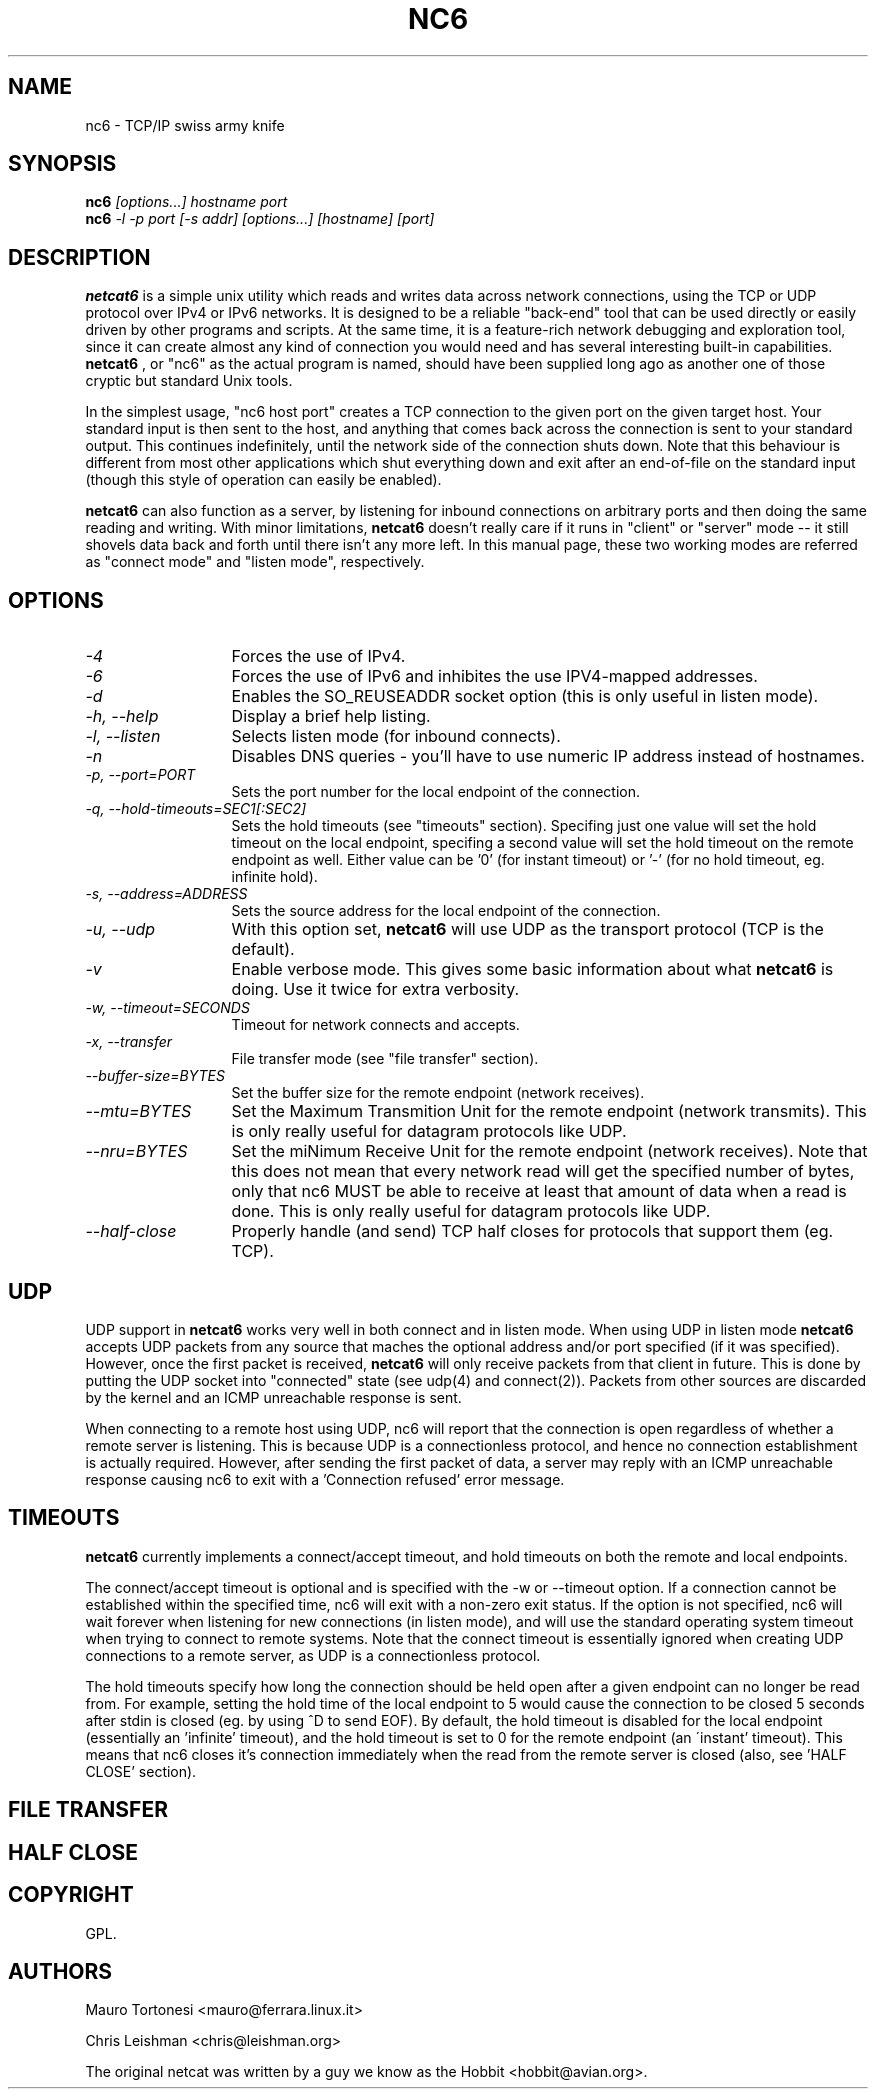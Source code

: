 .TH NC6 1 
.SH NAME
nc6 \- TCP/IP swiss army knife
.SH SYNOPSIS
.B nc6
.I "[options...] hostname port"
.br
.B nc6
.I "-l -p port [-s addr] [options...] [hostname] [port]"
.SH "DESCRIPTION"
.B netcat6
is a simple unix utility which reads and writes data across network
connections, using the TCP or UDP protocol over IPv4 or IPv6 networks.
It is designed to be a reliable "back-end" tool that can be used directly or
easily driven by other programs and scripts.  At the same time, it is a
feature-rich network debugging and exploration tool, since it can create
almost any kind of connection you would need and has several interesting
built-in capabilities. 
.B netcat6
, or "nc6" as the actual program is named, should have been supplied long ago
as another one of those cryptic but standard Unix tools.
.P
In the simplest usage, "nc6 host port" creates a TCP connection to the
given port on the given target host.  Your standard input is then sent
to the host, and anything that comes back across the connection is
sent to your standard output.  This continues indefinitely, until the
network side of the connection shuts down.  Note that this behaviour is
different from most other applications which shut everything down and
exit after an end-of-file on the standard input (though this style of
operation can easily be enabled).
.P
.B netcat6 
can also function as a server, by listening for inbound
connections on arbitrary ports and then doing the same reading and
writing.  With minor limitations, 
.B netcat6 
doesn't really care if it runs in "client" or "server" mode -- it still 
shovels data back and forth until there isn't any more left.  In this
manual page, these two working modes are referred as "connect mode" and 
"listen mode", respectively.
.SH OPTIONS
.TP 13
.I \-4
Forces the use of IPv4. 
.TP 13
.I \-6
Forces the use of IPv6 and inhibites the use IPV4-mapped addresses.
.TP 13
.I \-d
Enables the SO_REUSEADDR socket option (this is only useful in listen mode).
.TP 13
.I \-h, --help
Display a brief help listing.
.TP 13
.I \-l, --listen
Selects listen mode (for inbound connects).
.TP 13
.I \-n
Disables DNS queries - you'll have to use numeric IP address 
instead of hostnames.
.TP 13
.I \-p, --port=PORT
Sets the port number for the local endpoint of the connection.
.TP 13
.I \-q, --hold-timeouts=SEC1[:SEC2]
Sets the hold timeouts (see "timeouts" section).  Specifing just one value
will set the hold timeout on the local endpoint, specifing a second value will
set the hold timeout on the remote endpoint as well.  Either value can be '0'
(for instant timeout) or '-' (for no hold timeout, eg. infinite hold).
.TP 13
.I \-s, --address=ADDRESS
Sets the source address for the local endpoint of the connection.
.TP 13
.I \-u, --udp
With this option set, 
.B netcat6 
will use UDP as the transport protocol (TCP is the default).
.TP 13
.I \-v
Enable verbose mode.  This gives some basic information about what 
.B netcat6
is doing.  Use it twice for extra verbosity.
.TP 13
.I \-w, --timeout=SECONDS
Timeout for network connects and accepts.
.TP 13
.I \-x, --transfer
File transfer mode (see "file transfer" section).
.TP 13
.I \--buffer-size=BYTES
Set the buffer size for the remote endpoint (network receives).
.TP 13
.I \--mtu=BYTES
Set the Maximum Transmition Unit for the remote endpoint (network transmits).
This is only really useful for datagram protocols like UDP.
.TP 13
.I \--nru=BYTES
Set the miNimum Receive Unit for the remote endpoint (network receives).  Note
that this does not mean that every network read will get the specified number
of bytes, only that nc6 MUST be able to receive at least that amount of data
when a read is done.  This is only really useful for datagram protocols like
UDP.
.TP 13
.I \--half-close
Properly handle (and send) TCP half closes for protocols that support them
(eg. TCP).
.SH UDP
UDP support in 
.B netcat6
works very well in both connect and in listen mode.  When using UDP in listen
mode
.B netcat6
accepts UDP packets from any source that maches the optional address and/or
port specified (if it was specified).  However, once the first packet is
received,
.B netcat6
will only receive packets from that client in future.  This is done by
putting the UDP socket into "connected" state (see udp(4) and connect(2)).
Packets from other sources are discarded by the kernel and an ICMP unreachable 
response is sent.
.P
When connecting to a remote host using UDP, nc6 will report that the
connection is open regardless of whether a remote server is listening.  This
is because UDP is a connectionless protocol, and hence no connection
establishment is actually required.  However, after sending the first packet
of data, a server may reply with an ICMP unreachable response causing nc6 to
exit with a 'Connection refused' error message.
.SH TIMEOUTS
.B netcat6
currently implements a connect/accept timeout, and hold timeouts on both the
remote and local endpoints.
.P
The connect/accept timeout is optional and is specified with the -w or
--timeout option.  If a connection cannot be established within the specified
time, nc6 will exit with a non-zero exit status.  If the option is not
specified, nc6 will wait forever when listening for new connections
(in listen mode), and will use the standard operating system timeout when
trying to connect to remote systems.  Note that the connect timeout is
essentially ignored when creating UDP connections to a remote server, as UDP
is a connectionless protocol.
.P
The hold timeouts specify how long the connection should be held open after a
given endpoint can no longer be read from.  For example, setting the hold time
of the local endpoint to 5 would cause the connection to be closed 5 seconds
after stdin is closed (eg. by using ^D to send EOF).  By default, the hold
timeout is disabled for the local endpoint (essentially an 'infinite'
timeout), and the hold timeout is set to 0 for the remote endpoint (an
\'instant' timeout).  This means that nc6 closes it's connection immediately
when the read from the remote server is closed (also, see 'HALF CLOSE'
section).
.SH FILE TRANSFER
.SH HALF CLOSE
.SH COPYRIGHT
GPL. 
.SH AUTHORS
.LP
Mauro Tortonesi <mauro@ferrara.linux.it>
.LP
Chris Leishman <chris@leishman.org>
.P 
The original netcat was written by a guy we know as
the Hobbit <hobbit@avian.org>.
